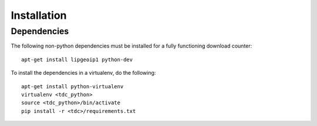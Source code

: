 Installation
============

Dependencies
------------

The following non-python dependencies must be installed for a fully functioning download counter::

    apt-get install lipgeoip1 python-dev


To install the dependencies in a virtualenv, do the following::

    apt-get install python-virtualenv
    virtualenv <tdc_python>
    source <tdc_python>/bin/activate
    pip install -r <tdc>/requirements.txt

